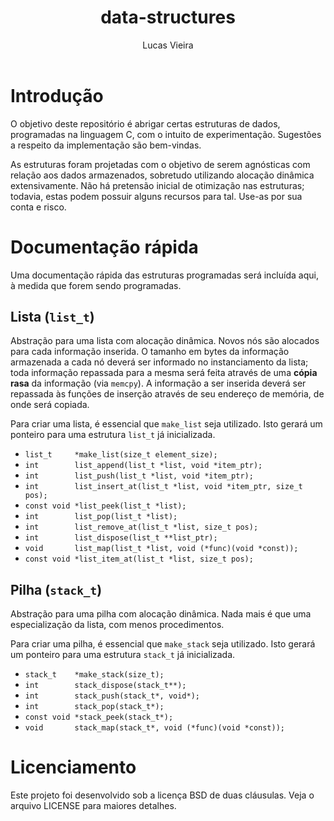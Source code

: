 #+TITLE: data-structures
#+AUTHOR: Lucas Vieira
#+EMAIL: lucasvieira@protonmail.com

* Introdução

O objetivo deste repositório é abrigar certas estruturas de dados,
programadas na linguagem C, com o intuito de experimentação. Sugestões
a respeito da implementação são bem-vindas.

As estruturas foram projetadas com o objetivo de serem agnósticas com
relação aos dados armazenados, sobretudo utilizando alocação dinâmica
extensivamente. Não há pretensão inicial de otimização nas estruturas;
todavia, estas podem possuir alguns recursos para tal. Use-as por sua
conta e risco.

* Documentação rápida

Uma documentação rápida das estruturas programadas será incluída aqui,
à medida que forem sendo programadas.

** Lista (=list_t=)

Abstração para uma lista com alocação dinâmica. Novos nós são alocados
para cada informação inserida. O tamanho em bytes da informação
armazenada a cada nó deverá ser informado no instanciamento da lista;
toda informação repassada para a mesma será feita através de uma
*cópia rasa* da informação (via =memcpy=). A informação a ser inserida
deverá ser repassada às funções de inserção através de seu endereço de
memória, de onde será copiada.

Para criar uma lista, é essencial que =make_list= seja utilizado. Isto
gerará um ponteiro para uma estrutura =list_t= já inicializada.

- =list_t     *make_list(size_t element_size);=
- =int        list_append(list_t *list, void *item_ptr);=
- =int        list_push(list_t *list, void *item_ptr);=
- =int        list_insert_at(list_t *list, void *item_ptr, size_t pos);=
- =const void *list_peek(list_t *list);=
- =int        list_pop(list_t *list);=
- =int        list_remove_at(list_t *list, size_t pos);=
- =int        list_dispose(list_t **list_ptr);=
- =void       list_map(list_t *list, void (*func)(void *const));=
- =const void *list_item_at(list_t *list, size_t pos);=

** Pilha (=stack_t=)

Abstração para uma pilha com alocação dinâmica. Nada mais é que uma
especialização da lista, com menos procedimentos.

Para criar uma pilha, é essencial que =make_stack= seja utilizado. Isto
gerará um ponteiro para uma estrutura =stack_t= já inicializada.

- =stack_t    *make_stack(size_t);=
- =int        stack_dispose(stack_t**);=
- =int        stack_push(stack_t*, void*);=
- =int        stack_pop(stack_t*);=
- =const void *stack_peek(stack_t*);=
- =void       stack_map(stack_t*, void (*func)(void *const));=

* Licenciamento

Este projeto foi desenvolvido sob a licença BSD de duas
cláusulas. Veja o arquivo LICENSE para maiores detalhes.

